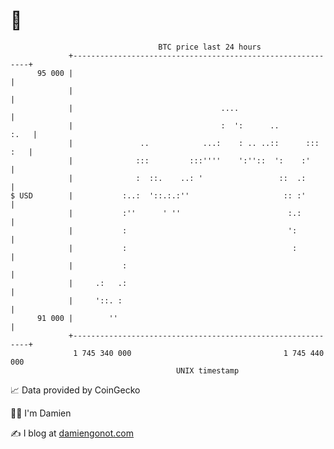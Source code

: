 * 👋

#+begin_example
                                    BTC price last 24 hours                    
                +------------------------------------------------------------+ 
         95 000 |                                                            | 
                |                                                            | 
                |                                 ....                       | 
                |                                 :  ':      ..         :.   | 
                |               ..            ...:    : .. ..::      ::: :   | 
                |              :::         :::''''    ':''::  ':    :'       | 
                |              :  ::.    ..: '                 ::  .:        | 
   $ USD        |           :..:  '::.:.:''                     :: :'        | 
                |           :''      ' ''                        :.:         | 
                |           :                                    ':          | 
                |           :                                     :          | 
                |           :                                                | 
                |     .:   .:                                                | 
                |     '::. :                                                 | 
         91 000 |        ''                                                  | 
                +------------------------------------------------------------+ 
                 1 745 340 000                                  1 745 440 000  
                                        UNIX timestamp                         
#+end_example
📈 Data provided by CoinGecko

🧑‍💻 I'm Damien

✍️ I blog at [[https://www.damiengonot.com][damiengonot.com]]
